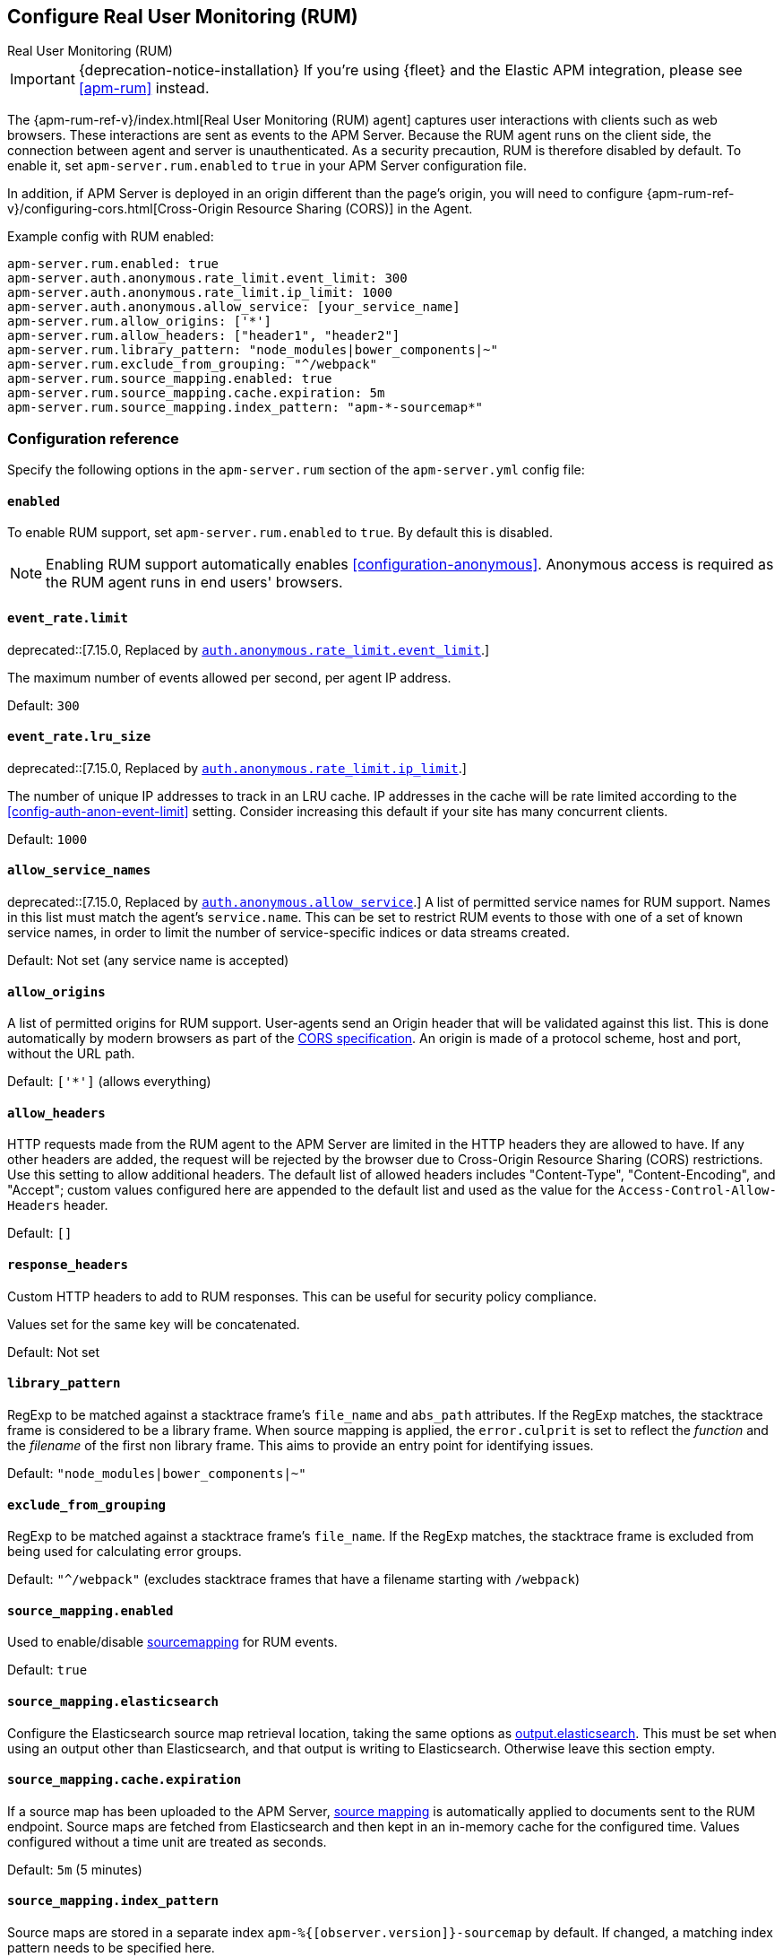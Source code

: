 [[configuration-rum]]
== Configure Real User Monitoring (RUM)

++++
<titleabbrev>Real User Monitoring (RUM)</titleabbrev>
++++

IMPORTANT: {deprecation-notice-installation}
If you're using {fleet} and the Elastic APM integration, please see <<apm-rum>> instead.

The {apm-rum-ref-v}/index.html[Real User Monitoring (RUM) agent] captures user interactions with clients such as web browsers.
These interactions are sent as events to the APM Server.
Because the RUM agent runs on the client side, the connection between agent and server is unauthenticated.
As a security precaution, RUM is therefore disabled by default.
To enable it, set `apm-server.rum.enabled` to `true` in your APM Server configuration file.

In addition, if APM Server is deployed in an origin different than the page’s origin,
you will need to configure {apm-rum-ref-v}/configuring-cors.html[Cross-Origin Resource Sharing (CORS)] in the Agent.

Example config with RUM enabled:

["source","yaml"]
----
apm-server.rum.enabled: true
apm-server.auth.anonymous.rate_limit.event_limit: 300
apm-server.auth.anonymous.rate_limit.ip_limit: 1000
apm-server.auth.anonymous.allow_service: [your_service_name]
apm-server.rum.allow_origins: ['*']
apm-server.rum.allow_headers: ["header1", "header2"]
apm-server.rum.library_pattern: "node_modules|bower_components|~"
apm-server.rum.exclude_from_grouping: "^/webpack"
apm-server.rum.source_mapping.enabled: true
apm-server.rum.source_mapping.cache.expiration: 5m
apm-server.rum.source_mapping.index_pattern: "apm-*-sourcemap*"
----

[float]
[[enable-rum-support]]
=== Configuration reference

Specify the following options in the `apm-server.rum` section of the `apm-server.yml` config file:

[[rum-enable]]
[float]
==== `enabled`
To enable RUM support, set `apm-server.rum.enabled` to `true`.
By default this is disabled.

NOTE: Enabling RUM support automatically enables <<configuration-anonymous>>.
Anonymous access is required as the RUM agent runs in end users' browsers.

[float]
[[event_rate.limit]]
==== `event_rate.limit`

deprecated::[7.15.0, Replaced by <<config-auth-anon-event-limit,`auth.anonymous.rate_limit.event_limit`>>.]

The maximum number of events allowed per second, per agent IP address.

Default: `300`

[float]
==== `event_rate.lru_size`

deprecated::[7.15.0, Replaced by <<config-auth-anon-ip-limit,`auth.anonymous.rate_limit.ip_limit`>>.]

The number of unique IP addresses to track in an LRU cache.
IP addresses in the cache will be rate limited according to the <<config-auth-anon-event-limit>> setting.
Consider increasing this default if your site has many concurrent clients.

Default: `1000`

[float]
[[rum-allow-service-names]]
==== `allow_service_names`

deprecated::[7.15.0, Replaced by <<config-auth-anon-allow-service,`auth.anonymous.allow_service`>>.]
A list of permitted service names for RUM support.
Names in this list must match the agent's `service.name`.
This can be set to restrict RUM events to those with one of a set of known service names,
in order to limit the number of service-specific indices or data streams created.

Default: Not set (any service name is accepted)

[float]
[[rum-allow-origins]]
==== `allow_origins`
A list of permitted origins for RUM support.
User-agents send an Origin header that will be validated against this list.
This is done automatically by modern browsers as part of the https://www.w3.org/TR/cors/[CORS specification].
An origin is made of a protocol scheme, host and port, without the URL path.

Default: `['*']` (allows everything)

[float]
[[rum-allow-headers]]
==== `allow_headers`
HTTP requests made from the RUM agent to the APM Server are limited in the HTTP headers they are allowed to have.
If any other headers are added, the request will be rejected by the browser due to Cross-Origin Resource Sharing (CORS) restrictions.
Use this setting to allow additional headers.
The default list of allowed headers includes "Content-Type", "Content-Encoding", and "Accept";
custom values configured here are appended to the default list and used as the value for the `Access-Control-Allow-Headers` header.

Default: `[]`

[float]
[[rum-response-headers]]
==== `response_headers`
Custom HTTP headers to add to RUM responses.
This can be useful for security policy compliance.

Values set for the same key will be concatenated.

Default: Not set

[float]
[[rum-library-pattern]]
==== `library_pattern`
RegExp to be matched against a stacktrace frame's `file_name` and `abs_path` attributes.
If the RegExp matches, the stacktrace frame is considered to be a library frame.
When source mapping is applied, the `error.culprit` is set to reflect the _function_ and the _filename_
of the first non library frame.
This aims to provide an entry point for identifying issues.

Default: `"node_modules|bower_components|~"`

[float]
==== `exclude_from_grouping`
RegExp to be matched against a stacktrace frame's `file_name`.
If the RegExp matches, the stacktrace frame is excluded from being used for calculating error groups.

Default: `"^/webpack"` (excludes stacktrace frames that have a filename starting with `/webpack`)

[[config-sourcemapping-enabled]]
[float]
==== `source_mapping.enabled`
Used to enable/disable <<sourcemaps,sourcemapping>> for RUM events.

Default: `true`

[[config-sourcemapping-elasticsearch]]
[float]
==== `source_mapping.elasticsearch`
Configure the Elasticsearch source map retrieval location, taking the same options as <<elasticsearch-output,output.elasticsearch>>.
This must be set when using an output other than Elasticsearch, and that output is writing to Elasticsearch.
Otherwise leave this section empty.

[[rum-sourcemap-cache]]
[float]
==== `source_mapping.cache.expiration`
If a source map has been uploaded to the APM Server,
<<sourcemaps,source mapping>> is automatically applied to documents sent to the RUM endpoint.
Source maps are fetched from Elasticsearch and then kept in an in-memory cache for the configured time.
Values configured without a time unit are treated as seconds.

Default: `5m` (5 minutes)

[float]
==== `source_mapping.index_pattern`
Source maps are stored in a separate index `apm-%{[observer.version]}-sourcemap` by default.
If changed, a matching index pattern needs to be specified here.

Default: `"apm-*-sourcemap*"`

[float]
=== Ingest pipelines

The default APM Server pipeline includes processors that enrich RUM data prior to indexing in {es}.
See the <<default-pipeline,default ingest pipeline>> for details on how to locate,
edit, or disable this pre-processing.
